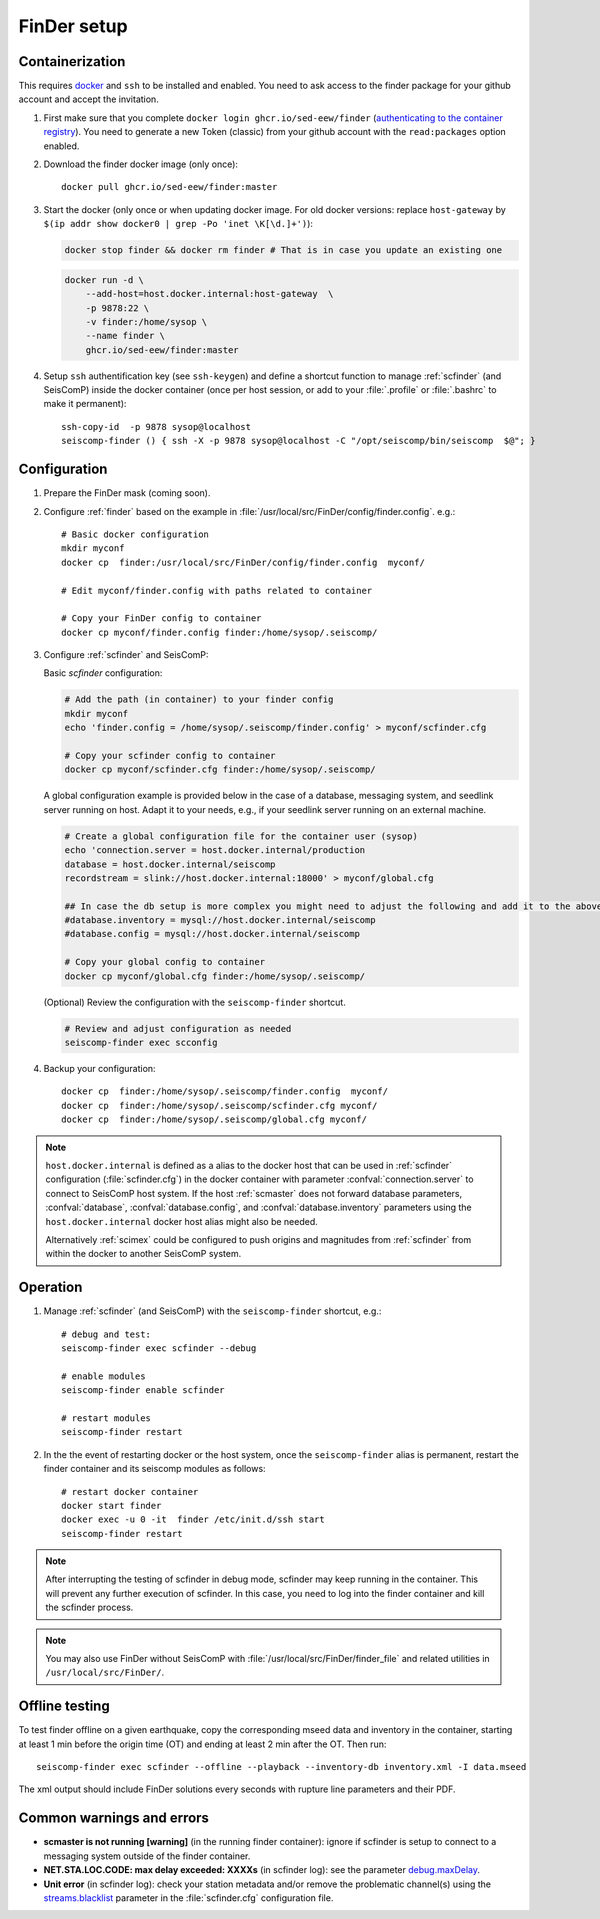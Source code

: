 .. _DOCKERFINDER:

============
FinDer setup
============

Containerization  
----------------

This requires `docker <https://docs.docker.com/engine/install/>`_ and ``ssh`` to be installed and enabled. You need to ask access to the finder package for your github account and accept the invitation.  

#. First make sure that you complete ``docker login ghcr.io/sed-eew/finder`` (`authenticating to the container registry <https://docs.github.com/en/packages/working-with-a-github-packages-registry/working-with-the-container-registry#authenticating-to-the-container-registry>`_). You need to generate a new Token (classic) from your github account with the ``read:packages`` option enabled.

#. Download the finder docker image (only once):: 

    docker pull ghcr.io/sed-eew/finder:master 

#. Start the docker (only once or when updating docker image. For old docker versions: replace ``host-gateway`` by ``$(ip addr show docker0 | grep -Po 'inet \K[\d.]+')``): 
   
   .. code-block:: bash
    
    docker stop finder && docker rm finder # That is in case you update an existing one 
   
   .. code-block:: bash
    
    docker run -d \
        --add-host=host.docker.internal:host-gateway  \
        -p 9878:22 \
        -v finder:/home/sysop \
        --name finder \
        ghcr.io/sed-eew/finder:master


#. Setup ``ssh`` authentification key (see ``ssh-keygen``) and define a shortcut function to manage :ref:`scfinder` (and SeisComP) inside the docker container (once per host session, or add to your :file:`.profile` or :file:`.bashrc` to make it permanent):: 

    ssh-copy-id  -p 9878 sysop@localhost
    seiscomp-finder () { ssh -X -p 9878 sysop@localhost -C "/opt/seiscomp/bin/seiscomp  $@"; }


Configuration 
-------------

#. Prepare the FinDer mask (coming soon).

#. Configure :ref:`finder` based on the example in :file:`/usr/local/src/FinDer/config/finder.config`.  e.g.:: 

    # Basic docker configuration 
    mkdir myconf
    docker cp  finder:/usr/local/src/FinDer/config/finder.config  myconf/ 
    
    # Edit myconf/finder.config with paths related to container
    
    # Copy your FinDer config to container
    docker cp myconf/finder.config finder:/home/sysop/.seiscomp/

#. Configure :ref:`scfinder` and SeisComP: 

   Basic `scfinder` configuration:

   .. code-block:: bash
    
    # Add the path (in container) to your finder config
    mkdir myconf
    echo 'finder.config = /home/sysop/.seiscomp/finder.config' > myconf/scfinder.cfg
    
    # Copy your scfinder config to container
    docker cp myconf/scfinder.cfg finder:/home/sysop/.seiscomp/

   A global configuration example is provided below in the case of a database, messaging system, and seedlink server running
   on host. Adapt it to your needs, e.g., if your seedlink server running on an external machine.

   .. code-block:: bash
   
    # Create a global configuration file for the container user (sysop) 
    echo 'connection.server = host.docker.internal/production
    database = host.docker.internal/seiscomp
    recordstream = slink://host.docker.internal:18000' > myconf/global.cfg
    
    ## In case the db setup is more complex you might need to adjust the following and add it to the above:
    #database.inventory = mysql://host.docker.internal/seiscomp
    #database.config = mysql://host.docker.internal/seiscomp
    
    # Copy your global config to container
    docker cp myconf/global.cfg finder:/home/sysop/.seiscomp/


   (Optional) Review the configuration with the ``seiscomp-finder`` shortcut.

   .. code-block:: bash

    # Review and adjust configuration as needed
    seiscomp-finder exec scconfig


#. Backup your configuration::
    
    docker cp  finder:/home/sysop/.seiscomp/finder.config  myconf/ 
    docker cp  finder:/home/sysop/.seiscomp/scfinder.cfg myconf/
    docker cp  finder:/home/sysop/.seiscomp/global.cfg myconf/


.. note::

    ``host.docker.internal`` is defined as a alias to the docker host that can be used in :ref:`scfinder` 
    configuration (:file:`scfinder.cfg`) in the docker container with parameter :confval:`connection.server` 
    to connect to SeisComP host system. If the host :ref:`scmaster` does not forward database parameters, 
    :confval:`database`, :confval:`database.config`, and :confval:`database.inventory` parameters using the 
    ``host.docker.internal`` docker host alias might also be needed.

    Alternatively :ref:`scimex` could be configured to push origins and magnitudes from :ref:`scfinder` 
    from within the docker to another SeisComP system.


Operation
---------

#. Manage :ref:`scfinder` (and SeisComP) with the ``seiscomp-finder`` shortcut, e.g.::

    # debug and test:
    seiscomp-finder exec scfinder --debug

    # enable modules
    seiscomp-finder enable scfinder 

    # restart modules
    seiscomp-finder restart    

#. In the the event of restarting docker or the host system, once the ``seiscomp-finder`` alias is permanent, restart the finder container and its seiscomp modules as follows::

    # restart docker container 
    docker start finder
    docker exec -u 0 -it  finder /etc/init.d/ssh start 
    seiscomp-finder restart


.. note::

    After interrupting the testing of scfinder in debug mode, scfinder may keep running in the container. 
    This will prevent any further execution of scfinder. In this case, you need to log into the finder container and kill the scfinder process.

.. note::
    
    You may also use FinDer without SeisComP with :file:`/usr/local/src/FinDer/finder_file` and related 
    utilities in ``/usr/local/src/FinDer/``.


Offline testing
---------------
To test finder offline on a given earthquake, copy the corresponding mseed data and inventory in the container, starting at least 1 min before the origin time (OT) and ending at least 2 min after the OT.
Then run::
    
    seiscomp-finder exec scfinder --offline --playback --inventory-db inventory.xml -I data.mseed

The xml output should include FinDer solutions every seconds with rupture line parameters and their PDF.


Common warnings and errors
--------------------------

* **scmaster is not running [warning]** (in the running finder container): ignore if scfinder is setup to connect to a messaging system outside of the finder container.

* **NET.STA.LOC.CODE: max delay exceeded: XXXXs** (in scfinder log): see the parameter `debug.maxDelay <https://docs.gempa.de/sed-eew/current/apps/scfinder.html#confval-debug.maxDelay>`_.

* **Unit error** (in scfinder log): check your station metadata and/or remove the problematic channel(s) using the `streams.blacklist <https://docs.gempa.de/sed-eew/current/apps/scfinder.html#confval-streams.blacklist>`_ parameter in the :file:`scfinder.cfg` configuration file.   